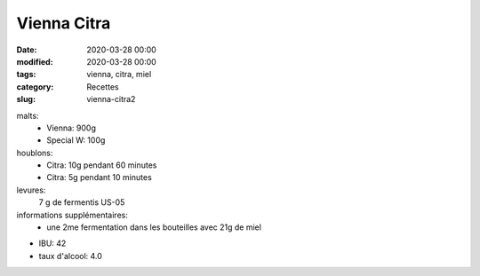 Vienna Citra
############

:date: 2020-03-28 00:00
:modified: 2020-03-28 00:00
:tags: vienna, citra, miel
:category: Recettes
:slug: vienna-citra2
  
malts:
	* Vienna: 900g
	* Special W: 100g

houblons:
	* Citra: 10g pendant 60 minutes
	* Citra: 5g pendant 10 minutes

levures: 
	7 g de fermentis US-05

informations supplémentaires:
	* une 2me fermentation dans les bouteilles avec 21g de miel
	
- IBU: 42
- taux d'alcool: 4.0

.. image:: /img/IMG_5826.jpg
   :width: 400
   :alt: Vienna Citra
